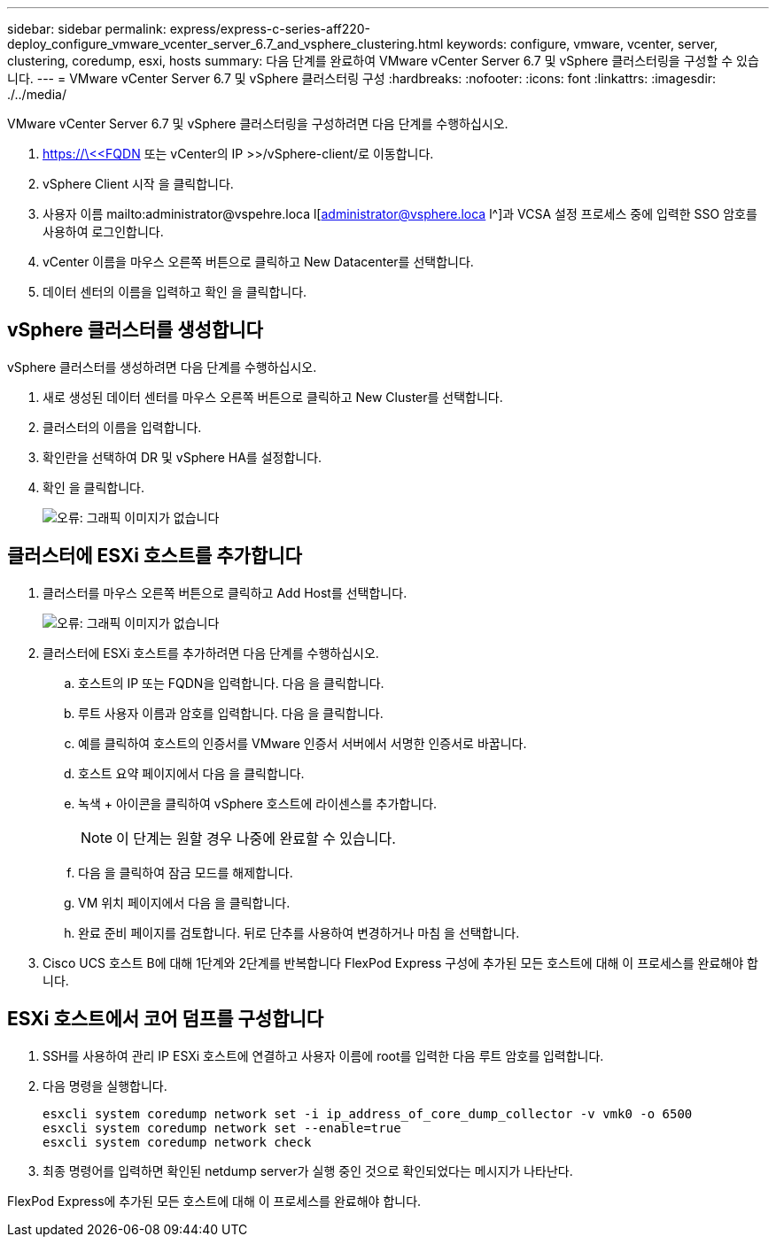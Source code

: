 ---
sidebar: sidebar 
permalink: express/express-c-series-aff220-deploy_configure_vmware_vcenter_server_6.7_and_vsphere_clustering.html 
keywords: configure, vmware, vcenter, server, clustering, coredump, esxi, hosts 
summary: 다음 단계를 완료하여 VMware vCenter Server 6.7 및 vSphere 클러스터링을 구성할 수 있습니다. 
---
= VMware vCenter Server 6.7 및 vSphere 클러스터링 구성
:hardbreaks:
:nofooter: 
:icons: font
:linkattrs: 
:imagesdir: ./../media/


VMware vCenter Server 6.7 및 vSphere 클러스터링을 구성하려면 다음 단계를 수행하십시오.

. https://\<<FQDN 또는 vCenter의 IP >>/vSphere-client/로 이동합니다.
. vSphere Client 시작 을 클릭합니다.
. 사용자 이름 mailto:administrator@vspehre.loca l[administrator@vsphere.loca l^]과 VCSA 설정 프로세스 중에 입력한 SSO 암호를 사용하여 로그인합니다.
. vCenter 이름을 마우스 오른쪽 버튼으로 클릭하고 New Datacenter를 선택합니다.
. 데이터 센터의 이름을 입력하고 확인 을 클릭합니다.




== vSphere 클러스터를 생성합니다

vSphere 클러스터를 생성하려면 다음 단계를 수행하십시오.

. 새로 생성된 데이터 센터를 마우스 오른쪽 버튼으로 클릭하고 New Cluster를 선택합니다.
. 클러스터의 이름을 입력합니다.
. 확인란을 선택하여 DR 및 vSphere HA를 설정합니다.
. 확인 을 클릭합니다.
+
image:express-c-series-aff220-deploy_image49.png["오류: 그래픽 이미지가 없습니다"]





== 클러스터에 ESXi 호스트를 추가합니다

. 클러스터를 마우스 오른쪽 버튼으로 클릭하고 Add Host를 선택합니다.
+
image:express-c-series-aff220-deploy_image50.png["오류: 그래픽 이미지가 없습니다"]

. 클러스터에 ESXi 호스트를 추가하려면 다음 단계를 수행하십시오.
+
.. 호스트의 IP 또는 FQDN을 입력합니다. 다음 을 클릭합니다.
.. 루트 사용자 이름과 암호를 입력합니다. 다음 을 클릭합니다.
.. 예를 클릭하여 호스트의 인증서를 VMware 인증서 서버에서 서명한 인증서로 바꿉니다.
.. 호스트 요약 페이지에서 다음 을 클릭합니다.
.. 녹색 + 아이콘을 클릭하여 vSphere 호스트에 라이센스를 추가합니다.
+

NOTE: 이 단계는 원할 경우 나중에 완료할 수 있습니다.

.. 다음 을 클릭하여 잠금 모드를 해제합니다.
.. VM 위치 페이지에서 다음 을 클릭합니다.
.. 완료 준비 페이지를 검토합니다. 뒤로 단추를 사용하여 변경하거나 마침 을 선택합니다.


. Cisco UCS 호스트 B에 대해 1단계와 2단계를 반복합니다 FlexPod Express 구성에 추가된 모든 호스트에 대해 이 프로세스를 완료해야 합니다.




== ESXi 호스트에서 코어 덤프를 구성합니다

. SSH를 사용하여 관리 IP ESXi 호스트에 연결하고 사용자 이름에 root를 입력한 다음 루트 암호를 입력합니다.
. 다음 명령을 실행합니다.
+
....
esxcli system coredump network set -i ip_address_of_core_dump_collector -v vmk0 -o 6500
esxcli system coredump network set --enable=true
esxcli system coredump network check
....
. 최종 명령어를 입력하면 확인된 netdump server가 실행 중인 것으로 확인되었다는 메시지가 나타난다.


FlexPod Express에 추가된 모든 호스트에 대해 이 프로세스를 완료해야 합니다.
